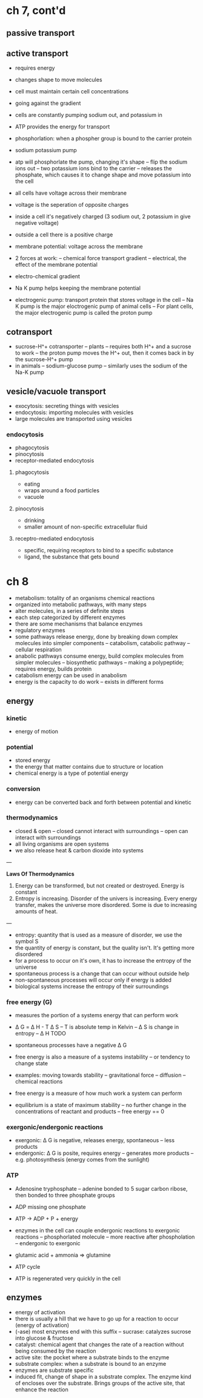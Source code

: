 *  ch 7, cont'd

** passive transport

** active transport
   - requires energy
   - changes shape to move molecules
   - cell must maintain certain cell concentrations
   - going against the gradient
   - cells are constantly pumping sodium out, and potassium in
   - ATP provides the energy for transport
   - phosphorlation: when a phospher group is bound to the carrier protein

   - sodium potassium pump
   - atp will phosphorlate the pump, changing it's shape
     -- flip the sodium ions out
     -- two potassium ions bind to the carrier
     -- releases the phosphate, which causes it to change shape and move potassium into the cell

   - all cells have voltage across their membrane
   - voltage is the seperation of opposite charges
   - inside a cell it's negatively charged (3 sodium out, 2 potassium in give negative voltage)
   - outside a cell there is a positive charge
   - membrane potential: voltage across the membrane

   - 2 forces at work:
     -- chemical force transport gradient
     -- electrical, the effect of the membrane potential
   - electro-chemical gradient
   - Na K pump helps keeping the membrane potential
   - electrogenic pump: transport protein that stores voltage in the cell
     -- Na K pump is the major eloctrogenic pump of animal cells
     -- For plant cells, the major electrogenic pump is called the proton pump

** cotransport
   - sucrose-H^+ cotransporter
     -- plants
     -- requires both H^+ and a sucrose to work
     -- the proton pump moves the H^+ out, then it comes back in by the sucrose-H^+ pump
   - in animals
     -- sodium-glucose pump
     -- similarly uses the sodium of the Na-K pump

** vesicle/vacuole transport
   - exocytosis: secreting things with vesicles
   - endocytosis: importing molecules with vesicles
   - large molecules are transported using vesicles

*** endocytosis
   - phagocytosis
   - pinocytosis
   - receptor-mediated endocytosis

**** phagocytosis
   - eating
   - wraps around a food particles
   - vacuole

**** pinocytosis
   - drinking
   - smaller amount of non-specific extracellular fluid

**** receptro-mediated endocytosis
   - specific, requiring receptors to bind to a specific substance
   - ligand, the substance that gets bound

* ch 8

  - metabolism: totality of an organisms chemical reactions
  - organized into metabolic pathways, with many steps
  - alter molecules, in a series of definite steps
  - each step categorized by different enzymes
  - there are some mechanisms that balance enzymes
  - regulatory enzymes
  - some pathways release energy, done by breaking down complex molecules into simpler components
    -- catabolism, catabolic pathway
    -- cellular respiration
  - anabolic pathways consume energy, build complex molecules from simpler molecules
    -- biosynthetic pathways
    -- making a polypeptide; requires energy, builds protein
  - catabolism energy can be used in anabolism
  - energy is the capacity to do work
    -- exists in different forms

** energy

*** kinetic
    - energy of motion

*** potential
    - stored energy
    - the energy that matter contains due to structure or location
    - chemical energy is a type of potential energy

*** conversion
    - energy can be converted back and forth between potential and kinetic

*** thermodynamics
   - closed & open
     -- closed cannot interact with surroundings
     -- open can interact with surroundings
   - all living organisms are open systems
   - we also release heat & carbon dioxide into systems

---

*Laws Of Thermodynamics*
1. Energy can be transformed, but not created or destroyed. Energy is
   constant
2. Entropy is increasing. Disorder of the univers is increasing. Every
   energy transfer, makes the universe more disordered. Some is due to
   increasing amounts of heat.

---

   - entropy: quantity that is used as a measure of disorder, we use the
     symbol S
   - the quantity of energy is constant, but the quality isn't. It's
     getting more disordered
   - for a process to occur on it's own, it has to increase the entropy
     of the universe
   - spontaneous process is a change that can occur without outside help
   - non-spontaneous processes will occur only if energy is added
   - biological systems increase the entropy of their surroundings

*** free energy (G)
   - measures the portion of a systems energy that can perform work
   - \Delta G = \Delta H - T \Delta S
     --  T is absolute temp in Kelvin
     -- \Delta S is change in entropy
     -- \Delta H TODO
   - spontaneous processes have a negative \Delta G
   - free energy is also a measure of a systems instability
     -- or tendency to change state

   - examples: moving towards stability
     -- gravitational force
     -- diffusion
     -- chemical reactions

   - free energy is a measure of how much work a system can perform
   - equilibrium is a state of maximum stability
     -- no further change in the concentrations of reactant and products
     -- free energy == 0

*** exergonic/endergonic reactions
   - exergonic: \Delta G is negative, releases energy, spontaneous
     -- less products
   - endergonic: \Delta G is posite, requires energy
     -- generates more products
     -- e.g. photosynthesis (energy comes from the sunlight)

*** ATP
   - Adenosine tryphosphate
     -- adenine bonded to 5 sugar carbon ribose, then bonded to three
     phosphate groups
   - ADP missing one phosphate
   - ATP -> ADP + P + energy

   - enzymes in the cell can couple endergonic reactions to exergonic reactions
     -- phosphorlated molecule
     -- more reactive after phospholation
     -- endergonic to exergonic
   - glutamic acid + ammonia => glutamine

   - ATP cycle
   - ATP is regenerated very quickly in the cell

** enzymes

   - energy of activation
   - there is usually a hill that we have to go up for a reaction to
     occur (energy of activation)
   - (-ase) most enzymes end with this suffix
     -- sucrase: catalyzes sucrose into glucose & fructose
   - catalyst: chemical agent that changes the rate of a reaction
     without being consumed by the reaction
   - active site: the pocket where a substrate binds to the enzyme
   - substrate complex: when a substrate is bound to an enzyme
   - enzymes are substrate specific
   - induced fit, change of shape in a substrate complex. The enzyme
     kind of encloses over the substrate. Brings groups of the active
     site, that enhance the reaction

